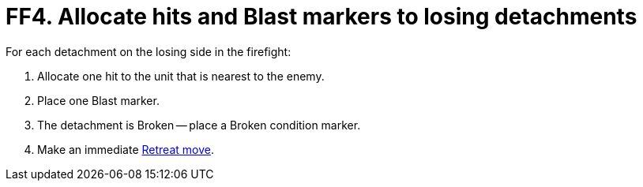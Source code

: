 = FF4. Allocate hits and Blast markers to losing detachments

For each detachment on the losing side in the firefight:

. Allocate one hit to the unit that is nearest to the enemy.
. Place one Blast marker.
. The detachment is Broken -- place a Broken condition marker.
. Make an immediate xref:broken-detachments.adoc#_retreat_move[Retreat move].